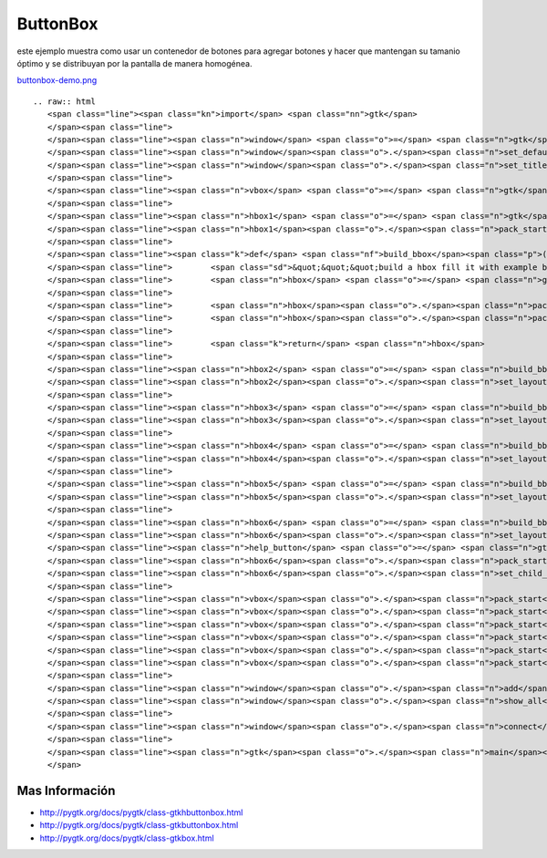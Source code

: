 
ButtonBox
=========

este ejemplo muestra como usar un contenedor de botones para agregar botones y hacer que mantengan su tamanio óptimo y se distribuyan por la pantalla de manera homogénea.

`buttonbox-demo.png </wiki/Recetario/Gui/Gtk/ButtonBox/attachment/586/buttonbox-demo.png>`_

::

   .. raw:: html
      <span class="line"><span class="kn">import</span> <span class="nn">gtk</span>
      </span><span class="line">
      </span><span class="line"><span class="n">window</span> <span class="o">=</span> <span class="n">gtk</span><span class="o">.</span><span class="n">Window</span><span class="p">()</span>
      </span><span class="line"><span class="n">window</span><span class="o">.</span><span class="n">set_default_size</span><span class="p">(</span><span class="mi">640</span><span class="p">,</span> <span class="mi">480</span><span class="p">)</span>
      </span><span class="line"><span class="n">window</span><span class="o">.</span><span class="n">set_title</span><span class="p">(</span><span class="s">&quot;button box demo&quot;</span><span class="p">)</span>
      </span><span class="line">
      </span><span class="line"><span class="n">vbox</span> <span class="o">=</span> <span class="n">gtk</span><span class="o">.</span><span class="n">VBox</span><span class="p">()</span>
      </span><span class="line">
      </span><span class="line"><span class="n">hbox1</span> <span class="o">=</span> <span class="n">gtk</span><span class="o">.</span><span class="n">HButtonBox</span><span class="p">()</span>
      </span><span class="line"><span class="n">hbox1</span><span class="o">.</span><span class="n">pack_start</span><span class="p">(</span><span class="n">gtk</span><span class="o">.</span><span class="n">Button</span><span class="p">(</span><span class="n">stock</span><span class="o">=</span><span class="n">gtk</span><span class="o">.</span><span class="n">STOCK_OK</span><span class="p">))</span>
      </span><span class="line">
      </span><span class="line"><span class="k">def</span> <span class="nf">build_bbox</span><span class="p">():</span>
      </span><span class="line">        <span class="sd">&quot;&quot;&quot;build a hbox fill it with example buttons and return it&quot;&quot;&quot;</span>
      </span><span class="line">        <span class="n">hbox</span> <span class="o">=</span> <span class="n">gtk</span><span class="o">.</span><span class="n">HButtonBox</span><span class="p">()</span>
      </span><span class="line">
      </span><span class="line">        <span class="n">hbox</span><span class="o">.</span><span class="n">pack_start</span><span class="p">(</span><span class="n">gtk</span><span class="o">.</span><span class="n">Button</span><span class="p">(</span><span class="n">stock</span><span class="o">=</span><span class="n">gtk</span><span class="o">.</span><span class="n">STOCK_YES</span><span class="p">))</span>
      </span><span class="line">        <span class="n">hbox</span><span class="o">.</span><span class="n">pack_start</span><span class="p">(</span><span class="n">gtk</span><span class="o">.</span><span class="n">Button</span><span class="p">(</span><span class="n">stock</span><span class="o">=</span><span class="n">gtk</span><span class="o">.</span><span class="n">STOCK_NO</span><span class="p">))</span>
      </span><span class="line">
      </span><span class="line">        <span class="k">return</span> <span class="n">hbox</span>
      </span><span class="line">
      </span><span class="line"><span class="n">hbox2</span> <span class="o">=</span> <span class="n">build_bbox</span><span class="p">()</span>
      </span><span class="line"><span class="n">hbox2</span><span class="o">.</span><span class="n">set_layout</span><span class="p">(</span><span class="n">gtk</span><span class="o">.</span><span class="n">BUTTONBOX_SPREAD</span><span class="p">)</span>
      </span><span class="line">
      </span><span class="line"><span class="n">hbox3</span> <span class="o">=</span> <span class="n">build_bbox</span><span class="p">()</span>
      </span><span class="line"><span class="n">hbox3</span><span class="o">.</span><span class="n">set_layout</span><span class="p">(</span><span class="n">gtk</span><span class="o">.</span><span class="n">BUTTONBOX_EDGE</span><span class="p">)</span>
      </span><span class="line">
      </span><span class="line"><span class="n">hbox4</span> <span class="o">=</span> <span class="n">build_bbox</span><span class="p">()</span>
      </span><span class="line"><span class="n">hbox4</span><span class="o">.</span><span class="n">set_layout</span><span class="p">(</span><span class="n">gtk</span><span class="o">.</span><span class="n">BUTTONBOX_START</span><span class="p">)</span>
      </span><span class="line">
      </span><span class="line"><span class="n">hbox5</span> <span class="o">=</span> <span class="n">build_bbox</span><span class="p">()</span>
      </span><span class="line"><span class="n">hbox5</span><span class="o">.</span><span class="n">set_layout</span><span class="p">(</span><span class="n">gtk</span><span class="o">.</span><span class="n">BUTTONBOX_END</span><span class="p">)</span>
      </span><span class="line">
      </span><span class="line"><span class="n">hbox6</span> <span class="o">=</span> <span class="n">build_bbox</span><span class="p">()</span>
      </span><span class="line"><span class="n">hbox6</span><span class="o">.</span><span class="n">set_layout</span><span class="p">(</span><span class="n">gtk</span><span class="o">.</span><span class="n">BUTTONBOX_END</span><span class="p">)</span>
      </span><span class="line"><span class="n">help_button</span> <span class="o">=</span> <span class="n">gtk</span><span class="o">.</span><span class="n">Button</span><span class="p">(</span><span class="n">stock</span><span class="o">=</span><span class="n">gtk</span><span class="o">.</span><span class="n">STOCK_HELP</span><span class="p">)</span>
      </span><span class="line"><span class="n">hbox6</span><span class="o">.</span><span class="n">pack_start</span><span class="p">(</span><span class="n">help_button</span><span class="p">)</span>
      </span><span class="line"><span class="n">hbox6</span><span class="o">.</span><span class="n">set_child_secondary</span><span class="p">(</span><span class="n">help_button</span><span class="p">,</span> <span class="bp">True</span><span class="p">)</span>
      </span><span class="line">
      </span><span class="line"><span class="n">vbox</span><span class="o">.</span><span class="n">pack_start</span><span class="p">(</span><span class="n">hbox1</span><span class="p">)</span>
      </span><span class="line"><span class="n">vbox</span><span class="o">.</span><span class="n">pack_start</span><span class="p">(</span><span class="n">hbox2</span><span class="p">)</span>
      </span><span class="line"><span class="n">vbox</span><span class="o">.</span><span class="n">pack_start</span><span class="p">(</span><span class="n">hbox3</span><span class="p">)</span>
      </span><span class="line"><span class="n">vbox</span><span class="o">.</span><span class="n">pack_start</span><span class="p">(</span><span class="n">hbox4</span><span class="p">)</span>
      </span><span class="line"><span class="n">vbox</span><span class="o">.</span><span class="n">pack_start</span><span class="p">(</span><span class="n">hbox5</span><span class="p">)</span>
      </span><span class="line"><span class="n">vbox</span><span class="o">.</span><span class="n">pack_start</span><span class="p">(</span><span class="n">hbox6</span><span class="p">)</span>
      </span><span class="line">
      </span><span class="line"><span class="n">window</span><span class="o">.</span><span class="n">add</span><span class="p">(</span><span class="n">vbox</span><span class="p">)</span>
      </span><span class="line"><span class="n">window</span><span class="o">.</span><span class="n">show_all</span><span class="p">()</span>
      </span><span class="line">
      </span><span class="line"><span class="n">window</span><span class="o">.</span><span class="n">connect</span><span class="p">(</span><span class="s">&#39;destroy&#39;</span><span class="p">,</span> <span class="n">gtk</span><span class="o">.</span><span class="n">main_quit</span><span class="p">)</span>
      </span><span class="line">
      </span><span class="line"><span class="n">gtk</span><span class="o">.</span><span class="n">main</span><span class="p">()</span>
      </span>

Mas Información
---------------

* http://pygtk.org/docs/pygtk/class-gtkhbuttonbox.html

* http://pygtk.org/docs/pygtk/class-gtkbuttonbox.html

* http://pygtk.org/docs/pygtk/class-gtkbox.html

